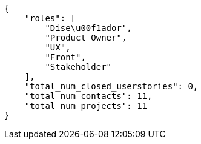[source,json]
----
{
    "roles": [
        "Dise\u00f1ador",
        "Product Owner",
        "UX",
        "Front",
        "Stakeholder"
    ],
    "total_num_closed_userstories": 0,
    "total_num_contacts": 11,
    "total_num_projects": 11
}
----
